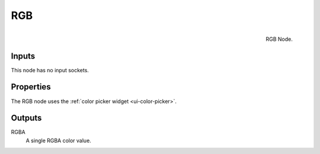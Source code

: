 .. Editors Note: This page gets copied into :doc:`</render/cycles/nodes/types/input/rgb>`
.. Editors Note: This page gets copied into :doc:`</render/blender_render/materials/nodes/types/input/rgb>`

***
RGB
***

.. figure:: /images/compositing_nodes_rgb.png
   :align: right
   :width: 150px

   RGB Node.


Inputs
======

This node has no input sockets.

Properties
==========

The RGB node uses the :ref:`color picker widget <ui-color-picker>`.

Outputs
=======

RGBA
   A single RGBA color value.
